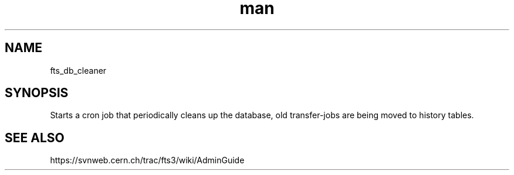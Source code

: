 .\" Manpage for fts_db_cleaner.
.\" Contact michal.simon@cern.ch to correct errors or typos.
.TH man 8 "23 May 2013" "1.0" "fts_db_cleaner man page"
.SH NAME
fts_db_cleaner
.SH SYNOPSIS
Starts a cron job that periodically cleans up the database, old transfer-jobs are being moved to history tables.
.SH SEE ALSO
https://svnweb.cern.ch/trac/fts3/wiki/AdminGuide